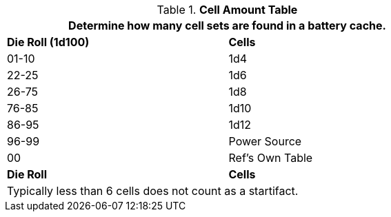 .*Cell Amount Table*
[width="75%",cols="^,<",frame="all", stripes="even"]
|===
2+<|Determine how many cell sets are found in a battery cache.

s|Die Roll (1d100)
s|Cells

|01-10
|1d4

|22-25
|1d6 

|26-75
|1d8

|76-85
|1d10

|86-95
|1d12

|96-99
|Power Source 

|00
|Ref's Own Table

s|Die Roll
s|Cells

2+<|Typically less than 6 cells does not count as a startifact.

|===
